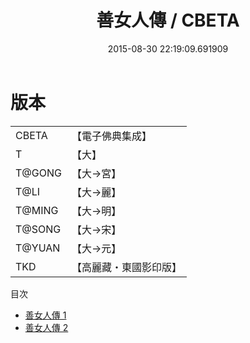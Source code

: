 #+TITLE: 善女人傳 / CBETA

#+DATE: 2015-08-30 22:19:09.691909
* 版本
 |     CBETA|【電子佛典集成】|
 |         T|【大】     |
 |    T@GONG|【大→宮】   |
 |      T@LI|【大→麗】   |
 |    T@MING|【大→明】   |
 |    T@SONG|【大→宋】   |
 |    T@YUAN|【大→元】   |
 |       TKD|【高麗藏・東國影印版】|
目次
 - [[file:KR6r0059_001.txt][善女人傳 1]]
 - [[file:KR6r0059_002.txt][善女人傳 2]]

